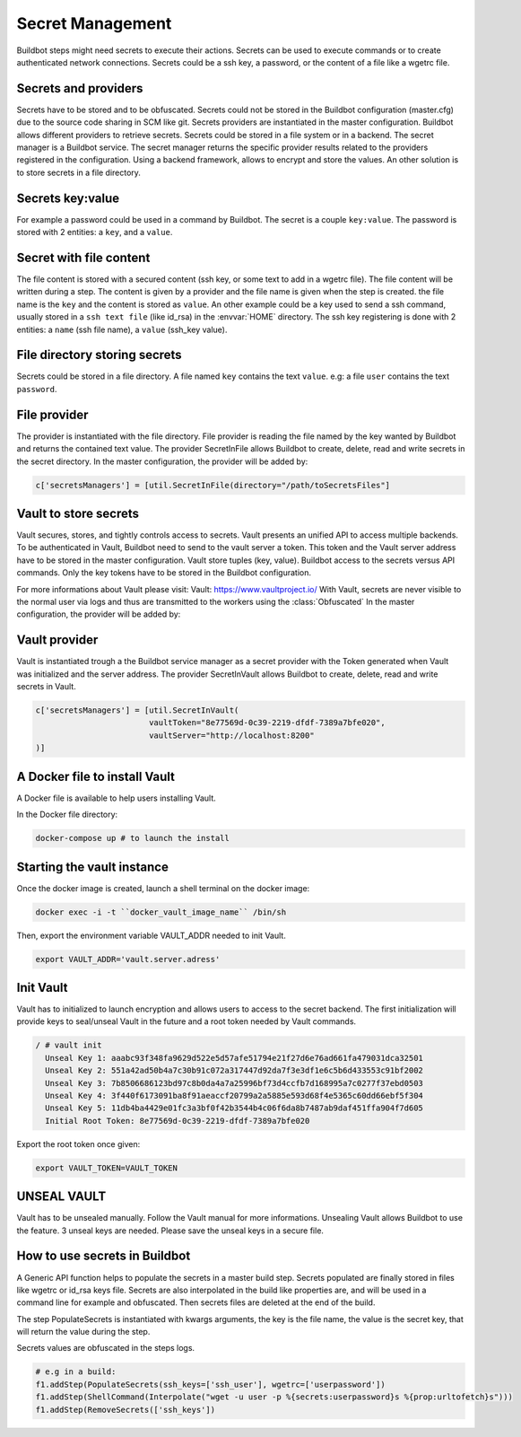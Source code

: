 Secret Management
=================

Buildbot steps might need secrets to execute their actions.
Secrets can be used to execute commands or to create authenticated network connections.
Secrets could be a ssh key, a password, or the content of a file like a wgetrc file.

Secrets and providers
---------------------

Secrets have to be stored and to be obfuscated.
Secrets could not be stored in the Buildbot configuration (master.cfg) due to the source code sharing in SCM like git.
Secrets providers are instantiated in the master configuration.
Buildbot allows different providers to retrieve secrets. Secrets could be stored in a file system or in a backend.
The secret manager is a Buildbot service. The secret manager returns the specific provider results related to the providers registered in the configuration.
Using a backend framework, allows to encrypt and store the values.
An other solution is to store secrets in a file directory.

Secrets key:value
-----------------

For example a password could be used in a command by Buildbot.
The secret is a couple ``key:value``.
The password is stored with 2 entities: a ``key``, and a ``value``.

Secret with file content
------------------------

The file content is stored with a secured content (ssh key, or some text to add in a wgetrc file).
The file content will be written during a step. The content is given by a provider and the file name is given when the step is created.
the file name is the ``key`` and the content is stored as ``value``.
An other example could be a key used to send a ssh command, usually stored in a ``ssh text file`` (like id_rsa) in the :envvar:`HOME` directory.
The ssh key registering is done with 2 entities: a ``name`` (ssh file name), a ``value`` (ssh_key value).

File directory storing secrets
------------------------------

Secrets could be stored in a file directory. A file named ``key`` contains the text ``value``.
e.g: a file ``user`` contains the text ``password``.

File provider
-------------

The provider is instantiated with the file directory.
File provider is reading the file named by the key wanted by Buildbot and returns the contained text value.
The provider SecretInFile allows Buildbot to create, delete, read and write secrets in the secret directory.
In the master configuration, the provider will be added by:

.. code-block:: shell

    c['secretsManagers'] = [util.SecretInFile(directory="/path/toSecretsFiles"]

Vault to store secrets
----------------------

Vault secures, stores, and tightly controls access to secrets. Vault presents an unified API to access multiple backends.
To be authenticated in Vault, Buildbot need to send to the vault server a token. This token and the Vault server address have to be stored in the master configuration.
Vault store tuples (key, value).
Buildbot access to the secrets versus API commands.
Only the key tokens have to be stored in the Buildbot configuration.

For more informations about Vault please visit: _`Vault`: https://www.vaultproject.io/
With Vault, secrets are never visible to the normal user via logs and thus are transmitted to the workers using the :class:`Obfuscated`
In the master configuration, the provider will be added by:

Vault provider
--------------

Vault is instantiated trough a the Buildbot service manager as a secret provider with the Token generated when Vault was initialized and the server address.
The provider SecretInVault allows Buildbot to create, delete, read and write secrets in Vault.

.. code-block:: shell

    c['secretsManagers'] = [util.SecretInVault(
                            vaultToken="8e77569d-0c39-2219-dfdf-7389a7bfe020",
                            vaultServer="http://localhost:8200"
    )]

A Docker file to install Vault
------------------------------

A Docker file is available to help users installing Vault.

In the Docker file directory:

.. code-block:: shell

    docker-compose up # to launch the install

Starting the vault instance
---------------------------

Once the docker image is created, launch a shell terminal on the docker image:

.. code-block:: shell

      docker exec -i -t ``docker_vault_image_name`` /bin/sh

Then, export the environment variable VAULT_ADDR needed to init Vault.

.. code-block:: shell

      export VAULT_ADDR='vault.server.adress'

Init Vault
----------

Vault has to initialized to launch encryption and allows users to access to the secret backend.
The first initialization will provide keys to seal/unseal Vault in the future and a root token needed by Vault commands.

.. code-block:: shell

    / # vault init
      Unseal Key 1: aaabc93f348fa9629d522e5d57afe51794e21f27d6e76ad661fa479031dca32501
      Unseal Key 2: 551a42ad50b4a7c30b91c072a317447d92da7f3e3df1e6c5b6d433553c91bf2002
      Unseal Key 3: 7b8506686123bd97c8b0da4a7a25996bf73d4ccfb7d168995a7c0277f37ebd0503
      Unseal Key 4: 3f440f6173091ba8f91aeaccf20799a2a5885e593d68f4e5365c60dd66ebf5f304
      Unseal Key 5: 11db4ba4429e01fc3a3bf0f42b3544b4c06f6da8b7487ab9daf451ffa904f7d605
      Initial Root Token: 8e77569d-0c39-2219-dfdf-7389a7bfe020

Export the root token once given:

.. code-block:: shell

      export VAULT_TOKEN=VAULT_TOKEN

UNSEAL VAULT
------------
Vault has to be unsealed manually. Follow the Vault manual for more informations.
Unsealing Vault allows Buildbot to use the feature. 3 unseal keys are needed. Please save the unseal keys in a secure file.

How to use secrets in Buildbot
------------------------------

A Generic API function helps to populate the secrets in a master build step.
Secrets populated are finally stored in files like wgetrc or id_rsa keys file.
Secrets are also interpolated in the build like properties are, and will be used in a command line for example and obfuscated.
Then secrets files are deleted at the end of the build.

The step PopulateSecrets is instantiated with kwargs arguments, the key is the file name, the value is the secret key, that will return the value during the step.

Secrets values are obfuscated in the steps logs.

.. code-block:: python

        # e.g in a build:
        f1.addStep(PopulateSecrets(ssh_keys=['ssh_user'], wgetrc=['userpassword'])
        f1.addStep(ShellCommand(Interpolate("wget -u user -p %{secrets:userpassword}s %{prop:urltofetch}s")))
        f1.addStep(RemoveSecrets(['ssh_keys'])
